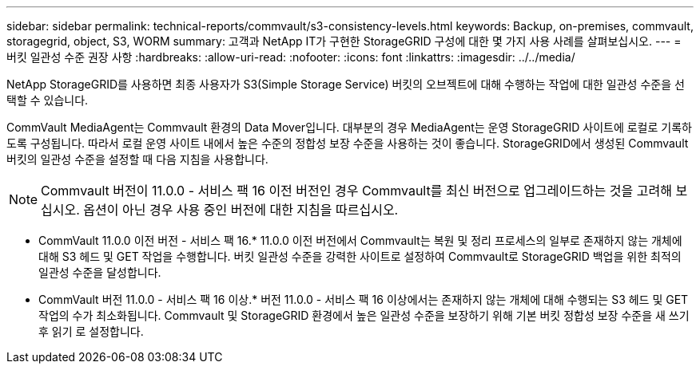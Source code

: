 ---
sidebar: sidebar 
permalink: technical-reports/commvault/s3-consistency-levels.html 
keywords: Backup, on-premises, commvault, storagegrid, object, S3, WORM 
summary: 고객과 NetApp IT가 구현한 StorageGRID 구성에 대한 몇 가지 사용 사례를 살펴보십시오. 
---
= 버킷 일관성 수준 권장 사항
:hardbreaks:
:allow-uri-read: 
:nofooter: 
:icons: font
:linkattrs: 
:imagesdir: ../../media/


[role="lead"]
NetApp StorageGRID를 사용하면 최종 사용자가 S3(Simple Storage Service) 버킷의 오브젝트에 대해 수행하는 작업에 대한 일관성 수준을 선택할 수 있습니다.

CommVault MediaAgent는 Commvault 환경의 Data Mover입니다. 대부분의 경우 MediaAgent는 운영 StorageGRID 사이트에 로컬로 기록하도록 구성됩니다. 따라서 로컬 운영 사이트 내에서 높은 수준의 정합성 보장 수준을 사용하는 것이 좋습니다. StorageGRID에서 생성된 Commvault 버킷의 일관성 수준을 설정할 때 다음 지침을 사용합니다.

[NOTE]
====
Commvault 버전이 11.0.0 - 서비스 팩 16 이전 버전인 경우 Commvault를 최신 버전으로 업그레이드하는 것을 고려해 보십시오. 옵션이 아닌 경우 사용 중인 버전에 대한 지침을 따르십시오.

====
* CommVault 11.0.0 이전 버전 - 서비스 팩 16.* 11.0.0 이전 버전에서 Commvault는 복원 및 정리 프로세스의 일부로 존재하지 않는 개체에 대해 S3 헤드 및 GET 작업을 수행합니다. 버킷 일관성 수준을 강력한 사이트로 설정하여 Commvault로 StorageGRID 백업을 위한 최적의 일관성 수준을 달성합니다.
* CommVault 버전 11.0.0 - 서비스 팩 16 이상.* 버전 11.0.0 - 서비스 팩 16 이상에서는 존재하지 않는 개체에 대해 수행되는 S3 헤드 및 GET 작업의 수가 최소화됩니다. Commvault 및 StorageGRID 환경에서 높은 일관성 수준을 보장하기 위해 기본 버킷 정합성 보장 수준을 새 쓰기 후 읽기 로 설정합니다.

